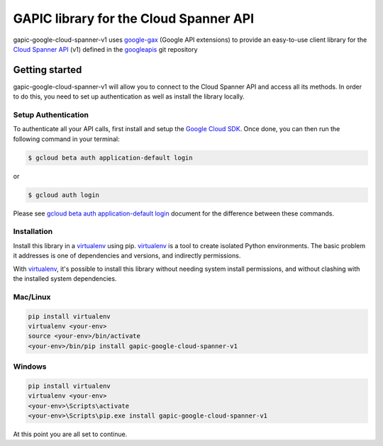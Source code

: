 GAPIC library for the Cloud Spanner API
================================================================================

gapic-google-cloud-spanner-v1 uses google-gax_ (Google API extensions) to provide an
easy-to-use client library for the `Cloud Spanner API`_ (v1) defined in the googleapis_ git repository


.. _`googleapis`: https://github.com/googleapis/googleapis/tree/master/google/spanner/v1
.. _`google-gax`: https://github.com/googleapis/gax-python
.. _`Cloud Spanner API`: https://developers.google.com/apis-explorer/?hl=en_US#p/spanner/v1

Getting started
---------------

gapic-google-cloud-spanner-v1 will allow you to connect to the
Cloud Spanner API and access all its methods. In order to do this, you need
to set up authentication as well as install the library locally.


Setup Authentication
~~~~~~~~~~~~~~~~~~~~

To authenticate all your API calls, first install and setup the `Google Cloud SDK`_.
Once done, you can then run the following command in your terminal:

.. code-block:: console

    $ gcloud beta auth application-default login

or

.. code-block:: console

    $ gcloud auth login

Please see `gcloud beta auth application-default login`_ document for the difference between these commands.

.. _Google Cloud SDK: https://cloud.google.com/sdk/
.. _gcloud beta auth application-default login: https://cloud.google.com/sdk/gcloud/reference/beta/auth/application-default/login


Installation
~~~~~~~~~~~~

Install this library in a `virtualenv`_ using pip. `virtualenv`_ is a tool to
create isolated Python environments. The basic problem it addresses is one of
dependencies and versions, and indirectly permissions.

With `virtualenv`_, it's possible to install this library without needing system
install permissions, and without clashing with the installed system
dependencies.

.. _`virtualenv`: https://virtualenv.pypa.io/en/latest/


Mac/Linux
~~~~~~~~~~

.. code-block:: console

    pip install virtualenv
    virtualenv <your-env>
    source <your-env>/bin/activate
    <your-env>/bin/pip install gapic-google-cloud-spanner-v1


Windows
~~~~~~~

.. code-block:: console

    pip install virtualenv
    virtualenv <your-env>
    <your-env>\Scripts\activate
    <your-env>\Scripts\pip.exe install gapic-google-cloud-spanner-v1


At this point you are all set to continue.

